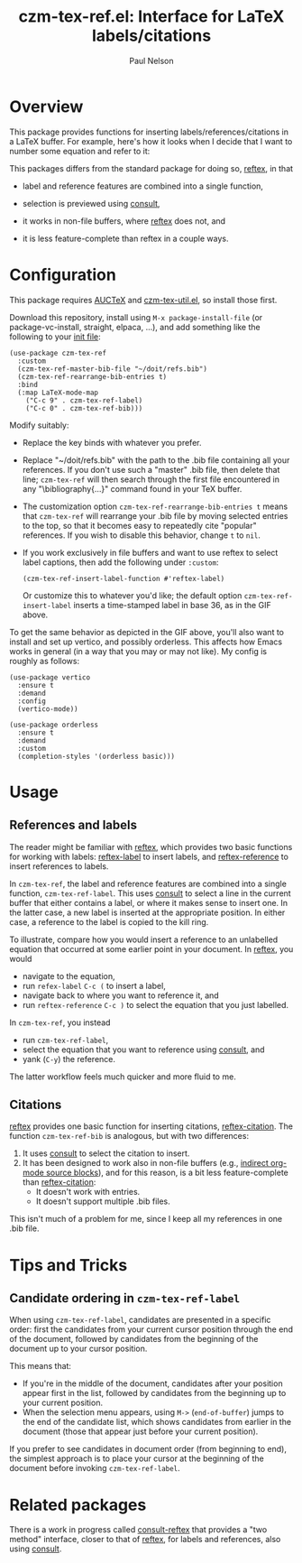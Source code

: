 #+title: czm-tex-ref.el: Interface for LaTeX labels/citations
#+author: Paul Nelson

* Overview
This package provides functions for inserting labels/references/citations in a LaTeX buffer.  For example, here's how it looks when I decide that I want to number some equation and refer to it:

#+attr_html: :width 800px
#+attr_latex: :width 800px
[[./img/gif.gif]]

This packages differs from the standard package for doing so, [[https://www.gnu.org/software/auctex/manual/reftex/index.html][reftex]], in that

- label and reference features are combined into a single function,

- selection is previewed using [[https://github.com/minad/consult][consult]],

- it works in non-file buffers, where [[https://www.gnu.org/software/auctex/manual/reftex/index.html][reftex]] does not, and

- it is less feature-complete than reftex in a couple ways.

* Configuration
This package requires [[https://www.gnu.org/software/auctex/manual/auctex/Installation.html#Installation][AUCTeX]] and [[https://github.com/ultronozm/czm-tex-util.el][czm-tex-util.el]], so install those first.

Download this repository, install using =M-x package-install-file= (or package-vc-install, straight, elpaca, ...), and add something like the following to your [[https://www.emacswiki.org/emacs/InitFile][init file]]:
#+begin_src elisp
(use-package czm-tex-ref
  :custom
  (czm-tex-ref-master-bib-file "~/doit/refs.bib")
  (czm-tex-ref-rearrange-bib-entries t)
  :bind
  (:map LaTeX-mode-map
	("C-c 9" . czm-tex-ref-label)
	("C-c 0" . czm-tex-ref-bib)))
#+end_src

Modify suitably:
- Replace the key binds with whatever you prefer.
- Replace "~/doit/refs.bib" with the path to the .bib file containing all your references.  If you don't use such a "master" .bib file, then delete that line; =czm-tex-ref= will then search through the first file encountered in any "\bibliography{...}" command found in your TeX buffer.
- The customization option =czm-tex-ref-rearrange-bib-entries t= means that =czm-tex-ref= will rearrange your .bib file by moving selected entries to the top, so that it becomes easy to repeatedly cite "popular" references.  If you wish to disable this behavior, change =t= to =nil=.
- If you work exclusively in file buffers and want to use reftex to select label captions, then add the following under =:custom=:
  #+begin_src elisp
   (czm-tex-ref-insert-label-function #'reftex-label)
  #+end_src
  Or customize this to whatever you'd like; the default option =czm-tex-ref-insert-label= inserts a time-stamped label in base 36, as in the GIF above.

To get the same behavior as depicted in the GIF above, you'll also want to install and set up vertico, and possibly orderless.  This affects how Emacs works in general (in a way that you may or may not like).  My config is roughly as follows:

#+begin_src elisp
(use-package vertico
  :ensure t
  :demand
  :config
  (vertico-mode))

(use-package orderless
  :ensure t
  :demand
  :custom
  (completion-styles '(orderless basic)))
#+end_src

* Usage

** References and labels
The reader might be familiar with [[https://www.gnu.org/software/auctex/manual/reftex/index.html][reftex]], which provides two basic functions for working with labels: [[https://www.gnu.org/software/auctex/manual/reftex/Creating-Labels.html#Creating-Labels][reftex-label]] to insert labels, and [[https://www.gnu.org/software/auctex/manual/reftex/Referencing-Labels.html#Referencing-Labels][reftex-reference]] to insert references to labels.

In =czm-tex-ref=, the label and reference features are combined into a single function, =czm-tex-ref-label=.  This uses [[https://github.com/minad/consult][consult]] to select a line in the current buffer that either contains a label, or where it makes sense to insert one.  In the latter case, a new label is inserted at the appropriate position.  In either case, a reference to the label is copied to the kill ring.

To illustrate, compare how you would insert a reference to an unlabelled equation that occurred at some earlier point in your document.  In [[https://www.gnu.org/software/auctex/manual/reftex/index.html][reftex]], you would
- navigate to the equation,
- run =refex-label= ~C-c (~ to insert a label,
- navigate back to where you want to reference it, and
- run  =reftex-reference= ~C-c )~ to select the equation that you just labelled.

In =czm-tex-ref=, you instead
- run =czm-tex-ref-label=,
- select the equation that you want to reference using [[https://github.com/minad/consult][consult]], and
- yank (=C-y=) the reference.

The latter workflow feels much quicker and more fluid to me.

** Citations

[[https://www.gnu.org/software/auctex/manual/reftex/index.html][reftex]] provides one basic function for inserting citations, [[https://www.gnu.org/software/auctex/manual/reftex/Creating-Citations.html#Creating-Citations][reftex-citation]].  The function =czm-tex-ref-bib= is analogous, but with two differences:
1. It uses [[https://github.com/minad/consult][consult]] to select the citation to insert.
2. It has been designed to work also in non-file buffers (e.g., [[https://orgmode.org/manual/Editing-Source-Code.html][indirect org-mode source blocks]]), and for this reason, is a bit less feature-complete than [[https://www.gnu.org/software/auctex/manual/reftex/Creating-Citations.html#Creating-Citations][reftex-citation]]:
   - It doesn't work with \bibitem entries.
   - It doesn't support multiple .bib files.

This isn't much of a problem for me, since I keep all my references in one .bib file.

* Tips and Tricks

** Candidate ordering in =czm-tex-ref-label=
When using =czm-tex-ref-label=, candidates are presented in a specific order: first the candidates from your current cursor position through the end of the document, followed by candidates from the beginning of the document up to your cursor position.

This means that:
- If you're in the middle of the document, candidates after your position appear first in the list, followed by candidates from the beginning up to your current position.
- When the selection menu appears, using =M->= (=end-of-buffer=) jumps to the end of the candidate list, which shows candidates from earlier in the document (those that appear just before your current position).

If you prefer to see candidates in document order (from beginning to end), the simplest approach is to place your cursor at the beginning of the document before invoking =czm-tex-ref-label=.

* Related packages
There is a work in progress called [[https://github.com/karthink/consult-reftex][consult-reftex]] that provides a "two method" interface, closer to that of [[https://www.gnu.org/software/auctex/manual/reftex/index.html][reftex]], for labels and references, also using [[https://github.com/minad/consult][consult]].
